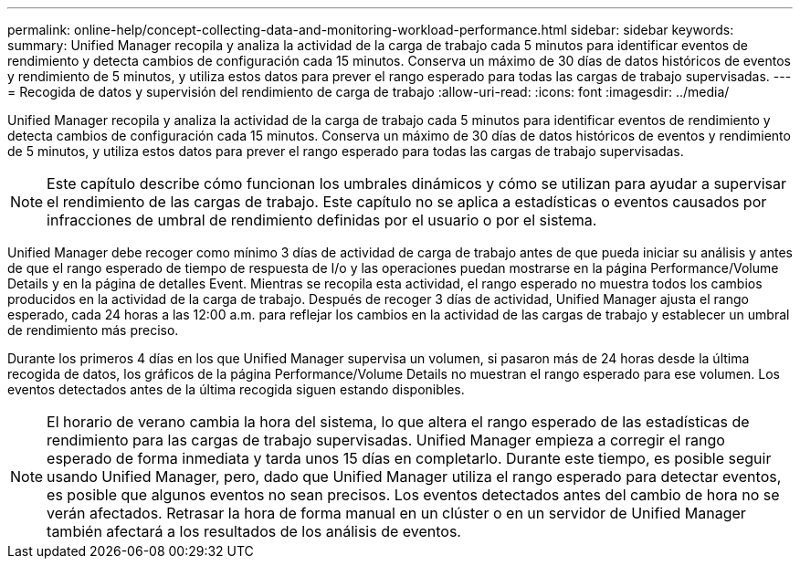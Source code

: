 ---
permalink: online-help/concept-collecting-data-and-monitoring-workload-performance.html 
sidebar: sidebar 
keywords:  
summary: Unified Manager recopila y analiza la actividad de la carga de trabajo cada 5 minutos para identificar eventos de rendimiento y detecta cambios de configuración cada 15 minutos. Conserva un máximo de 30 días de datos históricos de eventos y rendimiento de 5 minutos, y utiliza estos datos para prever el rango esperado para todas las cargas de trabajo supervisadas. 
---
= Recogida de datos y supervisión del rendimiento de carga de trabajo
:allow-uri-read: 
:icons: font
:imagesdir: ../media/


[role="lead"]
Unified Manager recopila y analiza la actividad de la carga de trabajo cada 5 minutos para identificar eventos de rendimiento y detecta cambios de configuración cada 15 minutos. Conserva un máximo de 30 días de datos históricos de eventos y rendimiento de 5 minutos, y utiliza estos datos para prever el rango esperado para todas las cargas de trabajo supervisadas.

[NOTE]
====
Este capítulo describe cómo funcionan los umbrales dinámicos y cómo se utilizan para ayudar a supervisar el rendimiento de las cargas de trabajo. Este capítulo no se aplica a estadísticas o eventos causados por infracciones de umbral de rendimiento definidas por el usuario o por el sistema.

====
Unified Manager debe recoger como mínimo 3 días de actividad de carga de trabajo antes de que pueda iniciar su análisis y antes de que el rango esperado de tiempo de respuesta de I/o y las operaciones puedan mostrarse en la página Performance/Volume Details y en la página de detalles Event. Mientras se recopila esta actividad, el rango esperado no muestra todos los cambios producidos en la actividad de la carga de trabajo. Después de recoger 3 días de actividad, Unified Manager ajusta el rango esperado, cada 24 horas a las 12:00 a.m. para reflejar los cambios en la actividad de las cargas de trabajo y establecer un umbral de rendimiento más preciso.

Durante los primeros 4 días en los que Unified Manager supervisa un volumen, si pasaron más de 24 horas desde la última recogida de datos, los gráficos de la página Performance/Volume Details no muestran el rango esperado para ese volumen. Los eventos detectados antes de la última recogida siguen estando disponibles.

[NOTE]
====
El horario de verano cambia la hora del sistema, lo que altera el rango esperado de las estadísticas de rendimiento para las cargas de trabajo supervisadas. Unified Manager empieza a corregir el rango esperado de forma inmediata y tarda unos 15 días en completarlo. Durante este tiempo, es posible seguir usando Unified Manager, pero, dado que Unified Manager utiliza el rango esperado para detectar eventos, es posible que algunos eventos no sean precisos. Los eventos detectados antes del cambio de hora no se verán afectados. Retrasar la hora de forma manual en un clúster o en un servidor de Unified Manager también afectará a los resultados de los análisis de eventos.

====